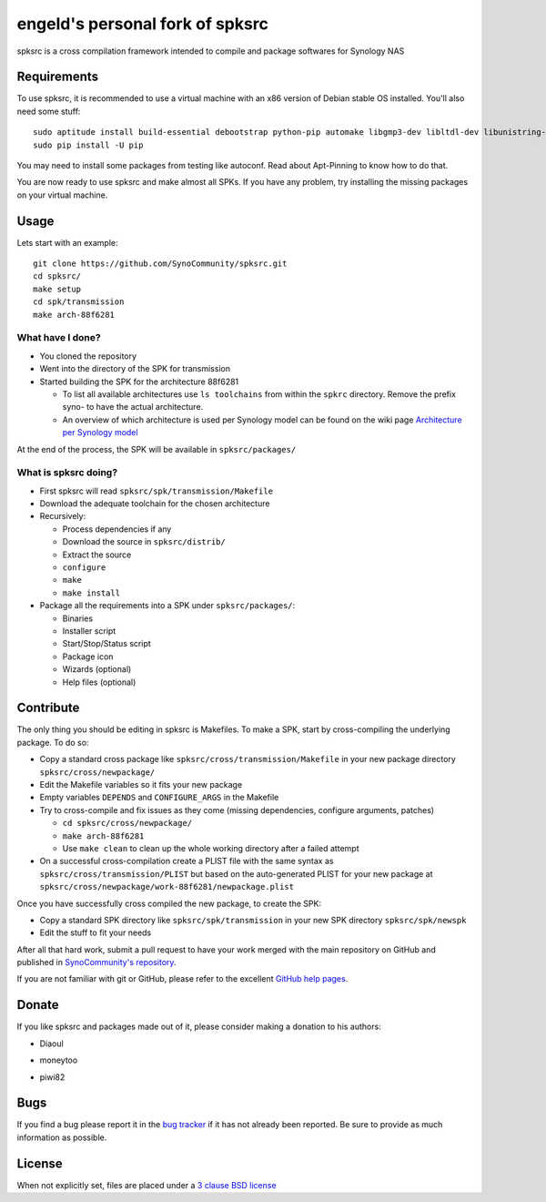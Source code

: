 engeld's personal fork of spksrc
================================

spksrc is a cross compilation framework intended to compile and package softwares for Synology NAS

Requirements
------------
To use spksrc, it is recommended to use a virtual machine with an x86 version of Debian stable OS installed. You'll also need some stuff::

    sudo aptitude install build-essential debootstrap python-pip automake libgmp3-dev libltdl-dev libunistring-dev libffi-dev ncurses-dev imagemagick libssl-dev pkg-config zlib1g-dev gettext git curl subversion check bjam intltool gperf flex bison xmlto php5 expect libgc-dev mercurial cython
    sudo pip install -U pip

You may need to install some packages from testing like autoconf. Read about Apt-Pinning to know how to do that.

You are now ready to use spksrc and make almost all SPKs. If you have any problem, try installing the
missing packages on your virtual machine.

Usage
-----
Lets start with an example::

    git clone https://github.com/SynoCommunity/spksrc.git
    cd spksrc/
    make setup
    cd spk/transmission
    make arch-88f6281

What have I done?
^^^^^^^^^^^^^^^^^

* You cloned the repository
* Went into the directory of the SPK for transmission
* Started building the SPK for the architecture 88f6281

  * To list all available architectures use ``ls toolchains`` from within the ``spkrc`` directory. Remove the prefix syno- to have the actual architecture.
  * An overview of which architecture is used per Synology model can be found on the wiki page `Architecture per Synology model`_

At the end of the process, the SPK will be available in ``spksrc/packages/``

What is spksrc doing?
^^^^^^^^^^^^^^^^^^^^^

* First spksrc will read ``spksrc/spk/transmission/Makefile``
* Download the adequate toolchain for the chosen architecture
* Recursively:

  * Process dependencies if any
  * Download the source in ``spksrc/distrib/``
  * Extract the source
  * ``configure``
  * ``make``
  * ``make install``

* Package all the requirements into a SPK under ``spksrc/packages/``:

  * Binaries
  * Installer script
  * Start/Stop/Status script
  * Package icon
  * Wizards (optional)
  * Help files (optional)

Contribute
----------
The only thing you should be editing in spksrc is Makefiles. To make a SPK, start by cross-compiling
the underlying package. To do so:

* Copy a standard cross package like ``spksrc/cross/transmission/Makefile``
  in your new package directory ``spksrc/cross/newpackage/``
* Edit the Makefile variables so it fits your new package
* Empty variables ``DEPENDS`` and ``CONFIGURE_ARGS`` in the Makefile
* Try to cross-compile and fix issues as they come (missing dependencies, configure arguments, patches)

  * ``cd spksrc/cross/newpackage/``
  * ``make arch-88f6281``
  * Use ``make clean`` to clean up the whole working directory after a failed attempt
  
* On a successful cross-compilation create a PLIST file with the same syntax as
  ``spksrc/cross/transmission/PLIST`` but based on the auto-generated PLIST for your
  new package at ``spksrc/cross/newpackage/work-88f6281/newpackage.plist``

Once you have successfully cross compiled the new package, to create the SPK:

* Copy a standard SPK directory like ``spksrc/spk/transmission``
  in your new SPK directory ``spksrc/spk/newspk``
* Edit the stuff to fit your needs

After all that hard work, submit a pull request to have your work merged with the main repository
on GitHub and published in `SynoCommunity's repository`_.

If you are not familiar with git or GitHub, please refer to the excellent `GitHub help pages`_.

Donate
------
If you like spksrc and packages made out of it, please consider making a donation to his authors:

* Diaoul

  .. image:: https://www.paypal.com/en_US/i/btn/btn_donate_LG.gif
    :target: https://www.paypal.com/cgi-bin/webscr?cmd=_s-xclick&hosted_button_id=F6GDE5APQ4SBN

  .. image:: http://api.flattr.com/button/flattr-badge-large.png
    :target: http://flattr.com/thing/718012/SynoCommunity

* moneytoo

  .. image:: https://www.paypal.com/en_US/i/btn/btn_donate_LG.gif
    :target: https://www.paypal.com/cgi-bin/webscr?cmd=_s-xclick&hosted_button_id=DQKBRZBVPC77L

* piwi82

  .. image:: https://www.paypal.com/en_US/i/btn/btn_donate_LG.gif
    :target: https://www.paypal.com/cgi-bin/webscr?cmd=_s-xclick&hosted_button_id=T6BU3QXYH4CMG

Bugs
----
If you find a bug please report it in the `bug tracker`_ if it has not already been reported. Be sure to provide as much information as possible.

License
-------
When not explicitly set, files are placed under a `3 clause BSD license`_


.. _Architecture per Synology model: https://github.com/SynoCommunity/spksrc/wiki/Architecture-per-Synology-model
.. _3 clause BSD license: http://www.opensource.org/licenses/BSD-3-Clause
.. _bug tracker: https://github.com/SynoCommunity/spksrc/issues
.. _GitHub help pages: https://help.github.com
.. _SynoCommunity's repository: http://www.synocommunity.com/
